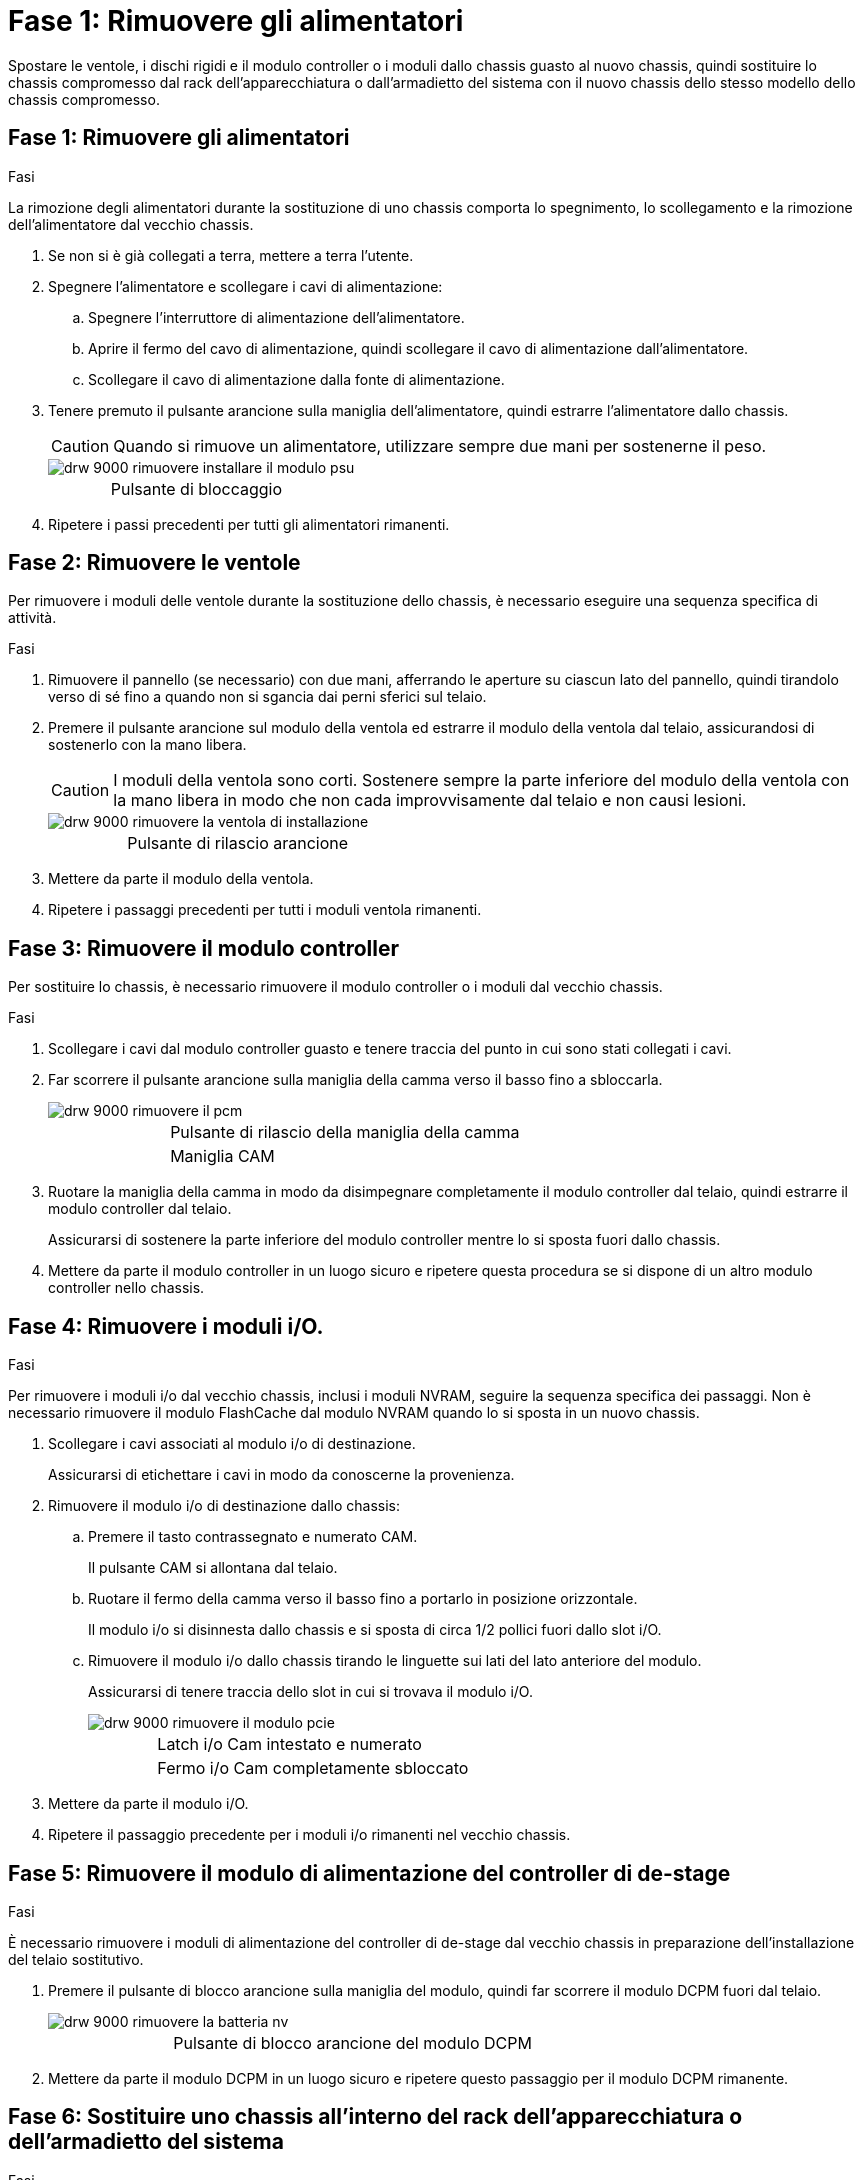 = Fase 1: Rimuovere gli alimentatori
:allow-uri-read: 


Spostare le ventole, i dischi rigidi e il modulo controller o i moduli dallo chassis guasto al nuovo chassis, quindi sostituire lo chassis compromesso dal rack dell'apparecchiatura o dall'armadietto del sistema con il nuovo chassis dello stesso modello dello chassis compromesso.



== Fase 1: Rimuovere gli alimentatori

.Fasi
La rimozione degli alimentatori durante la sostituzione di uno chassis comporta lo spegnimento, lo scollegamento e la rimozione dell'alimentatore dal vecchio chassis.

. Se non si è già collegati a terra, mettere a terra l'utente.
. Spegnere l'alimentatore e scollegare i cavi di alimentazione:
+
.. Spegnere l'interruttore di alimentazione dell'alimentatore.
.. Aprire il fermo del cavo di alimentazione, quindi scollegare il cavo di alimentazione dall'alimentatore.
.. Scollegare il cavo di alimentazione dalla fonte di alimentazione.


. Tenere premuto il pulsante arancione sulla maniglia dell'alimentatore, quindi estrarre l'alimentatore dallo chassis.
+

CAUTION: Quando si rimuove un alimentatore, utilizzare sempre due mani per sostenerne il peso.

+
image::../media/drw_9000_remove_install_psu_module.gif[drw 9000 rimuovere installare il modulo psu]

+
[cols="1,3"]
|===


 a| 
image:../media/legend_icon_01.png[""]
| Pulsante di bloccaggio 
|===
. Ripetere i passi precedenti per tutti gli alimentatori rimanenti.




== Fase 2: Rimuovere le ventole

Per rimuovere i moduli delle ventole durante la sostituzione dello chassis, è necessario eseguire una sequenza specifica di attività.

.Fasi
. Rimuovere il pannello (se necessario) con due mani, afferrando le aperture su ciascun lato del pannello, quindi tirandolo verso di sé fino a quando non si sgancia dai perni sferici sul telaio.
. Premere il pulsante arancione sul modulo della ventola ed estrarre il modulo della ventola dal telaio, assicurandosi di sostenerlo con la mano libera.
+

CAUTION: I moduli della ventola sono corti. Sostenere sempre la parte inferiore del modulo della ventola con la mano libera in modo che non cada improvvisamente dal telaio e non causi lesioni.

+
image::../media/drw_9000_remove_install_fan.png[drw 9000 rimuovere la ventola di installazione]

+
[cols="1,3"]
|===


 a| 
image:../media/legend_icon_01.png[""]
| Pulsante di rilascio arancione 
|===
. Mettere da parte il modulo della ventola.
. Ripetere i passaggi precedenti per tutti i moduli ventola rimanenti.




== Fase 3: Rimuovere il modulo controller

Per sostituire lo chassis, è necessario rimuovere il modulo controller o i moduli dal vecchio chassis.

.Fasi
. Scollegare i cavi dal modulo controller guasto e tenere traccia del punto in cui sono stati collegati i cavi.
. Far scorrere il pulsante arancione sulla maniglia della camma verso il basso fino a sbloccarla.
+
image::../media/drw_9000_remove_pcm.png[drw 9000 rimuovere il pcm]

+
[cols="1,3"]
|===


 a| 
image:../media/legend_icon_01.png[""]
| Pulsante di rilascio della maniglia della camma 


 a| 
image:../media/legend_icon_02.png[""]
 a| 
Maniglia CAM

|===
. Ruotare la maniglia della camma in modo da disimpegnare completamente il modulo controller dal telaio, quindi estrarre il modulo controller dal telaio.
+
Assicurarsi di sostenere la parte inferiore del modulo controller mentre lo si sposta fuori dallo chassis.

. Mettere da parte il modulo controller in un luogo sicuro e ripetere questa procedura se si dispone di un altro modulo controller nello chassis.




== Fase 4: Rimuovere i moduli i/O.

.Fasi
Per rimuovere i moduli i/o dal vecchio chassis, inclusi i moduli NVRAM, seguire la sequenza specifica dei passaggi. Non è necessario rimuovere il modulo FlashCache dal modulo NVRAM quando lo si sposta in un nuovo chassis.

. Scollegare i cavi associati al modulo i/o di destinazione.
+
Assicurarsi di etichettare i cavi in modo da conoscerne la provenienza.

. Rimuovere il modulo i/o di destinazione dallo chassis:
+
.. Premere il tasto contrassegnato e numerato CAM.
+
Il pulsante CAM si allontana dal telaio.

.. Ruotare il fermo della camma verso il basso fino a portarlo in posizione orizzontale.
+
Il modulo i/o si disinnesta dallo chassis e si sposta di circa 1/2 pollici fuori dallo slot i/O.

.. Rimuovere il modulo i/o dallo chassis tirando le linguette sui lati del lato anteriore del modulo.
+
Assicurarsi di tenere traccia dello slot in cui si trovava il modulo i/O.

+
image::../media/drw_9000_remove_pcie_module.png[drw 9000 rimuovere il modulo pcie]

+
[cols="1,3"]
|===


 a| 
image:../media/legend_icon_01.png[""]
| Latch i/o Cam intestato e numerato 


 a| 
image:../media/legend_icon_02.png[""]
 a| 
Fermo i/o Cam completamente sbloccato

|===


. Mettere da parte il modulo i/O.
. Ripetere il passaggio precedente per i moduli i/o rimanenti nel vecchio chassis.




== Fase 5: Rimuovere il modulo di alimentazione del controller di de-stage

.Fasi
È necessario rimuovere i moduli di alimentazione del controller di de-stage dal vecchio chassis in preparazione dell'installazione del telaio sostitutivo.

. Premere il pulsante di blocco arancione sulla maniglia del modulo, quindi far scorrere il modulo DCPM fuori dal telaio.
+
image::../media/drw_9000_remove_nv_battery.png[drw 9000 rimuovere la batteria nv]

+
[cols="1,3"]
|===


 a| 
image:../media/legend_icon_01.png[""]
| Pulsante di blocco arancione del modulo DCPM 
|===
. Mettere da parte il modulo DCPM in un luogo sicuro e ripetere questo passaggio per il modulo DCPM rimanente.




== Fase 6: Sostituire uno chassis all'interno del rack dell'apparecchiatura o dell'armadietto del sistema

.Fasi
Prima di installare lo chassis sostitutivo, è necessario rimuovere lo chassis esistente dal rack dell'apparecchiatura o dall'armadietto del sistema.

. Rimuovere le viti dai punti di montaggio del telaio.
+

NOTE: Se il sistema si trova in un cabinet di sistema, potrebbe essere necessario rimuovere la staffa di ancoraggio posteriore.

. Con l'aiuto di due o tre persone, far scorrere il vecchio chassis dalle guide del rack in un cabinet di sistema o dalle staffe _L_ in un rack dell'apparecchiatura, quindi metterlo da parte.
. Se non si è già collegati a terra, mettere a terra l'utente.
. Utilizzando due o tre persone, installare lo chassis sostitutivo nel rack dell'apparecchiatura o nell'armadietto del sistema guidandolo sulle guide del rack in un cabinet del sistema o sulle staffe _L_ in un rack dell'apparecchiatura.
. Far scorrere lo chassis completamente nel rack dell'apparecchiatura o nell'armadietto del sistema.
. Fissare la parte anteriore dello chassis al rack dell'apparecchiatura o all'armadietto del sistema, utilizzando le viti rimosse dal vecchio chassis.
. Fissare la parte posteriore dello chassis al rack dell'apparecchiatura o all'armadietto del sistema.
. Se si utilizzano le staffe di gestione dei cavi, rimuoverle dal vecchio chassis, quindi installarle sul nuovo chassis.
. Se non è già stato fatto, installare il pannello.




== Fase 7: Spostare il modulo LED USB nel nuovo chassis

.Fasi
Una volta installato il nuovo chassis nel rack o nell'armadietto, è necessario spostare il modulo LED USB dal vecchio chassis al nuovo chassis.

. Individuare il modulo LED USB nella parte anteriore del vecchio chassis, direttamente sotto gli alloggiamenti dell'alimentatore.
. Premere il pulsante di blocco nero sul lato destro del modulo per rilasciare il modulo dal telaio, quindi farlo scorrere per estrarlo dal vecchio chassis.
. Allineare i bordi del modulo con l'alloggiamento LED USB nella parte inferiore anteriore dello chassis sostitutivo e spingere delicatamente il modulo fino a farlo scattare in posizione.




== Fase 8: Installare il modulo di alimentazione del controller di de-stage quando si sostituisce il telaio

.Fasi
Una volta installato lo chassis sostitutivo nel rack o nell'armadietto del sistema, è necessario reinstallare i moduli di alimentazione del controller di de-stage.

. Allineare l'estremità del modulo DCPM con l'apertura dello chassis, quindi farlo scorrere delicatamente nello chassis fino a farlo scattare in posizione.
+

NOTE: Il modulo e lo slot sono dotati di chiavi. Non forzare il modulo nell'apertura. Se il modulo non si inserisce facilmente, riallineare il modulo e inserirlo nello chassis.

. Ripetere questo passaggio per il modulo DCPM rimanente.




== Fase 9: Installare le ventole nel telaio

.Fasi
Per installare i moduli delle ventole durante la sostituzione del telaio, è necessario eseguire una sequenza specifica di attività.

. Allineare i bordi del modulo della ventola di ricambio con l'apertura del telaio, quindi farlo scorrere nel telaio fino a farlo scattare in posizione.
+
Quando viene inserito in un sistema attivo, il LED di attenzione ambra lampeggia quattro volte quando il modulo della ventola viene inserito correttamente nello chassis.

. Ripetere questa procedura per i moduli ventola rimanenti.
. Allineare il pannello con i perni a sfera, quindi spingere delicatamente il pannello sui perni a sfera.




== Fase 10: Installare i moduli i/O.

.Fasi
Per installare i moduli i/o, inclusi i moduli NVRAM/FlashCache dal vecchio chassis, seguire la sequenza specifica di passaggi.

È necessario che lo chassis sia installato in modo da poter installare i moduli i/o negli slot corrispondenti del nuovo chassis.

. Dopo aver installato lo chassis sostitutivo nel rack o nell'armadietto, installare i moduli i/o nei rispettivi slot nello chassis sostitutivo facendo scorrere delicatamente il modulo i/o nello slot fino a quando il fermo della camma i/o con lettere e numeri inizia a scattare, Quindi, spingere il fermo della i/o Cam completamente verso l'alto per bloccare il modulo in posizione.
. Ricable il modulo i/o, secondo necessità.
. Ripetere il passaggio precedente per i moduli i/o rimanenti da mettere da parte.
+

NOTE: Se il vecchio chassis dispone di pannelli i/o vuoti, spostarli nel telaio sostitutivo.





== Fase 11: Installare gli alimentatori

.Fasi
L'installazione degli alimentatori durante la sostituzione di uno chassis comporta l'installazione degli alimentatori nello chassis sostitutivo e il collegamento alla fonte di alimentazione.

. Con entrambe le mani, sostenere e allineare i bordi dell'alimentatore con l'apertura nello chassis del sistema, quindi spingere delicatamente l'alimentatore nello chassis fino a bloccarlo in posizione.
+
Gli alimentatori sono dotati di chiavi e possono essere installati in un solo modo.

+

NOTE: Non esercitare una forza eccessiva quando si inserisce l'alimentatore nel sistema. Il connettore potrebbe danneggiarsi.

. Ricollegare il cavo di alimentazione e fissarlo all'alimentatore utilizzando il meccanismo di blocco del cavo di alimentazione.
+

NOTE: Collegare solo il cavo di alimentazione all'alimentatore. Non collegare il cavo di alimentazione a una fonte di alimentazione.

. Ripetere i passi precedenti per tutti gli alimentatori rimanenti.




== Fase 12: Installare il controller

.Fasi
Dopo aver installato il modulo controller e gli altri componenti nel nuovo chassis, avviarlo.

. Allineare l'estremità del modulo controller con l'apertura dello chassis, quindi spingere delicatamente il modulo controller a metà nel sistema.
+

NOTE: Non inserire completamente il modulo controller nel telaio fino a quando non viene richiesto.

. Collegare nuovamente la console al modulo controller, quindi ricollegare la porta di gestione.
. Collegare e accendere gli alimentatori a diverse fonti di alimentazione.
. Con la maniglia della camma in posizione aperta, far scorrere il modulo controller nel telaio e spingere con decisione il modulo controller fino a quando non raggiunge la scheda intermedia e non è completamente inserito, quindi chiudere la maniglia della camma fino a quando non scatta in posizione di blocco.
+

NOTE: Non esercitare una forza eccessiva quando si fa scorrere il modulo controller nel telaio per evitare di danneggiare i connettori.

+
Il modulo controller inizia ad avviarsi non appena viene inserito completamente nello chassis.

. Ripetere i passi precedenti per installare il secondo controller nel nuovo chassis.
. Avviare ciascun nodo in modalità manutenzione:
+
.. Quando ogni nodo avvia l'avvio, premere `Ctrl-C` per interrompere il processo di avvio quando viene visualizzato il messaggio `Press Ctrl-C for Boot Menu`.
+

NOTE: Se il prompt non viene visualizzato e i moduli controller avviano ONTAP, immettere `halt`, Quindi, al prompt DEL CARICATORE, immettere `boot_ontap`, premere `Ctrl-C` quando richiesto, quindi ripetere questo passaggio.

.. Dal menu di avvio, selezionare l'opzione per la modalità di manutenzione.



